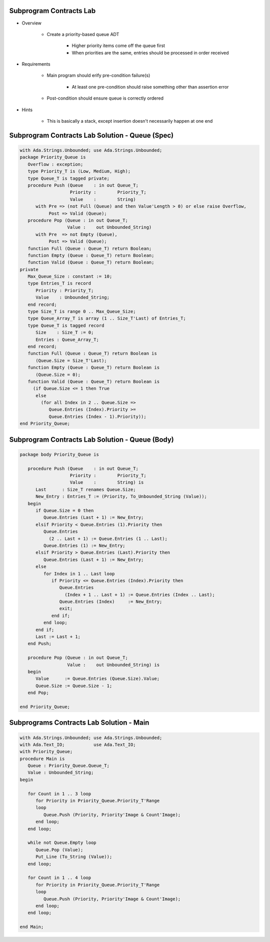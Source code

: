 --------------------------
Subprogram Contracts Lab
--------------------------

* Overview

   - Create a priority-based queue ADT

      + Higher priority items come off the queue first
      + When priorities are the same, entries should be processed in order received

* Requirements

   - Main program should erify pre-condition failure(s)

      - At least one pre-condition should raise something other than assertion error

   - Post-condition should ensure queue is correctly ordered

* Hints

   - This is basically a stack, except insertion doesn't necessarily happen at one end

--------------------------------------------------
Subprogram Contracts Lab Solution - Queue (Spec)
--------------------------------------------------

.. code:: Ada

   with Ada.Strings.Unbounded; use Ada.Strings.Unbounded;
   package Priority_Queue is
      Overflow : exception;
      type Priority_T is (Low, Medium, High);
      type Queue_T is tagged private;
      procedure Push (Queue    : in out Queue_T;
                      Priority :        Priority_T;
                      Value    :        String)
         with Pre => (not Full (Queue) and then Value'Length > 0) or else raise Overflow,
              Post => Valid (Queue);
      procedure Pop (Queue : in out Queue_T;
                     Value :    out Unbounded_String)
         with Pre  => not Empty (Queue),
              Post => Valid (Queue);
      function Full (Queue : Queue_T) return Boolean;
      function Empty (Queue : Queue_T) return Boolean;
      function Valid (Queue : Queue_T) return Boolean;
   private
      Max_Queue_Size : constant := 10;
      type Entries_T is record
         Priority : Priority_T;
         Value    : Unbounded_String;
      end record;
      type Size_T is range 0 .. Max_Queue_Size;
      type Queue_Array_T is array (1 .. Size_T'Last) of Entries_T;
      type Queue_T is tagged record
         Size    : Size_T := 0;
         Entries : Queue_Array_T;
      end record;
      function Full (Queue : Queue_T) return Boolean is
         (Queue.Size = Size_T'Last);
      function Empty (Queue : Queue_T) return Boolean is
         (Queue.Size = 0);
      function Valid (Queue : Queue_T) return Boolean is
        (if Queue.Size <= 1 then True
         else
           (for all Index in 2 .. Queue.Size =>
              Queue.Entries (Index).Priority >=
              Queue.Entries (Index - 1).Priority));
   end Priority_Queue;
   
--------------------------------------------------
Subprogram Contracts Lab Solution - Queue (Body)
--------------------------------------------------

.. code:: Ada

   package body Priority_Queue is
   
      procedure Push (Queue    : in out Queue_T;
                      Priority :        Priority_T;
                      Value    :        String) is
         Last      : Size_T renames Queue.Size;
         New_Entry : Entries_T := (Priority, To_Unbounded_String (Value));
      begin
         if Queue.Size = 0 then
            Queue.Entries (Last + 1) := New_Entry;
         elsif Priority < Queue.Entries (1).Priority then
            Queue.Entries
              (2 .. Last + 1) := Queue.Entries (1 .. Last);
            Queue.Entries (1) := New_Entry;
         elsif Priority > Queue.Entries (Last).Priority then
            Queue.Entries (Last + 1) := New_Entry;
         else
            for Index in 1 .. Last loop
               if Priority <= Queue.Entries (Index).Priority then
                  Queue.Entries
                    (Index + 1 .. Last + 1) := Queue.Entries (Index .. Last);
                  Queue.Entries (Index)     := New_Entry;
                  exit;
               end if;
            end loop;
         end if;
         Last := Last + 1;
      end Push;
   
      procedure Pop (Queue : in out Queue_T;
                     Value :    out Unbounded_String) is
      begin
         Value      := Queue.Entries (Queue.Size).Value;
         Queue.Size := Queue.Size - 1;
      end Pop;
   
   end Priority_Queue;
   
-------------------------------------------
Subprograms Contracts Lab Solution - Main
-------------------------------------------

.. code:: Ada

   with Ada.Strings.Unbounded; use Ada.Strings.Unbounded;
   with Ada.Text_IO;           use Ada.Text_IO;
   with Priority_Queue;
   procedure Main is
      Queue : Priority_Queue.Queue_T;
      Value : Unbounded_String;
   begin
   
      for Count in 1 .. 3 loop
         for Priority in Priority_Queue.Priority_T'Range
         loop
            Queue.Push (Priority, Priority'Image & Count'Image);
         end loop;
      end loop;
   
      while not Queue.Empty loop
         Queue.Pop (Value);
         Put_Line (To_String (Value));
      end loop;
   
      for Count in 1 .. 4 loop
         for Priority in Priority_Queue.Priority_T'Range
         loop
            Queue.Push (Priority, Priority'Image & Count'Image);
         end loop;
      end loop;
   
   end Main;
   

